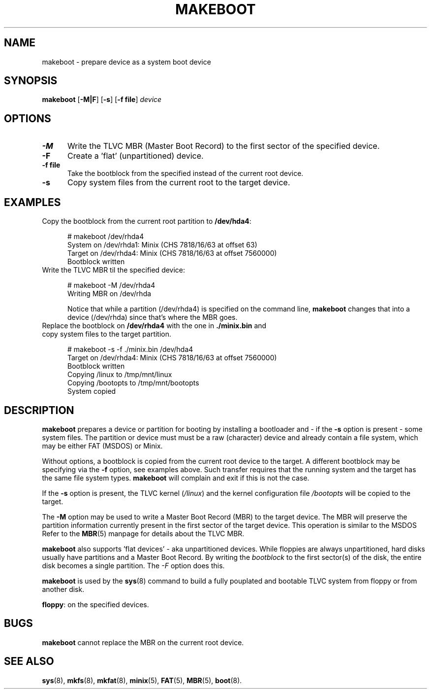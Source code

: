.TH MAKEBOOT 8
.SH NAME
makeboot \- prepare device as a system boot device
.SH SYNOPSIS
\fBmakeboot\fP [\fB\-M|F\fP] [\fB\-s\fP] [\fB\-f file\fR] \fIdevice\fR
.br
.SH OPTIONS
.TP 5
.B \-M
Write the TLVC MBR (Master Boot Record) to the first sector of the specified device.
.TP 5
.B \-F
Create a 'flat' (unpartitioned) device. 
.TP 5
.B \-f file
Take the bootblock from the specified instead of the current root device.
.TP 5
.B \-s
Copy system files from the current root to the target device.
.SH EXAMPLES
.TP 5
Copy the bootblock from the current root partition to \fB/dev/hda4\fP:
.sp
.nf
# makeboot /dev/rhda4
System on /dev/rhda1: Minix (CHS 7818/16/63 at offset 63)
Target on /dev/rhda4: Minix (CHS 7818/16/63 at offset 7560000)
Bootblock written
.fi
.TP 5
Write the TLVC MBR til the specified device:
.sp
.nf
# makeboot \-M /dev/rhda4
Writing MBR on /dev/rhda
.fi
.sp
Notice that while a partition (/dev/rhda4) is specified on the command line, 
.B makeboot
changes that into a device (/dev/rhda) since that's where the MBR goes.
.TP 5
Replace the bootblock on \fB/dev/rhda4\fP with the one in \fB./minix.bin\fP and copy system files to the target partition.
.sp
.nf
# makeboot \-s \-f ./minix.bin /dev/hda4
Target on /dev/rhda4: Minix (CHS 7818/16/63 at offset 7560000)
Bootblock written
Copying /linux to /tmp/mnt/linux
Copying /bootopts to /tmp/mnt/bootopts
System copied
.fi
.SH DESCRIPTION
\fBmakeboot\fR prepares a device or partition for booting by installing a 
bootloader and \- if the \fB-s\fP option is present \- some system files.
The partition or device must must be a raw (character) device and already contain
a file system, which may be either FAT (MSDOS) or Minix.
.PP
Without options, a bootblock is copied from the current root device to the target. 
A different bootblock may be specifying via the \fB-f\fP option, see examples above.
Such transfer requires that the running system and the target has the same file system types.
.B makeboot
will complain and exit if this is not the case.
.PP
If the 
.B \-s
option is present, the TLVC kernel (\fI/linux\fR) and the kernel configuration file 
.I /bootopts
will be copied to the target.
.PP
The 
.B \-M
option may be used to write a Master Boot Record (MBR) to the target device. The 
MBR will preserve the partition information currently present in the first sector of the target device.
This operation is similar to the MSDOS 
'fdisk /MBR' command.
Refer to the
.BR MBR (5)
manpage for details about the TLVC MBR.
.PP
.B makeboot
also supports 'flat devices' - aka unpartitioned devices. While floppies are always unpartitioned,
hard disks usually have partitions and a Master Boot Record. By writing the 
.I bootblock 
to the first sector(s) of the disk, the entire disk becomes a single partition. The
.I \-F
option does this.
.PP
.B makeboot
is used by the 
.BR sys (8)
command to build a fully pouplated and bootable TLVC system from floppy or from another disk.
.PP
\fBfloppy\fP:
on the specified devices.
.SH BUGS
.B makeboot
cannot replace the MBR on the current root device.
.SH "SEE ALSO"
.BR sys (8),
.BR mkfs (8),
.BR mkfat (8),
.BR minix (5),
.BR FAT (5),
.BR MBR (5),
.BR boot (8).
